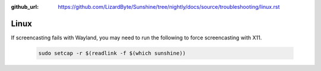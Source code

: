 :github_url: https://github.com/LizardByte/Sunshine/tree/nightly/docs/source/troubleshooting/linux.rst

Linux
=====
If screencasting fails with Wayland, you may need to run the following to force screencasting with X11.

   .. code-block:: bash

      sudo setcap -r $(readlink -f $(which sunshine))
